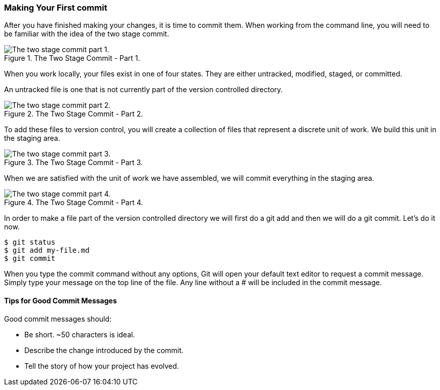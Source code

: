 [[_two_stage_commit]]
### Making Your First commit

After you have finished making your changes, it is time to commit them. When working from the command line, you will need to be familiar with the idea of the two stage commit.

.The Two Stage Commit - Part 1.
image::book/images/two-stage-commit-a.jpg["The two stage commit part 1."]

When you work locally, your files exist in one of four states. They are either untracked, modified, staged, or committed.

An untracked file is one that is not currently part of the version controlled directory.

.The Two Stage Commit - Part 2.
image::book/images/two-stage-commit-b.jpg["The two stage commit part 2."]

To add these files to version control, you will create a collection of files that represent a discrete unit of work. We build this unit in the staging area.

.The Two Stage Commit - Part 3.
image::book/images/two-stage-commit-c.jpg["The two stage commit part 3."]

When we are satisfied with the unit of work we have assembled, we will commit everything in the staging area.

.The Two Stage Commit - Part 4.
image::book/images/two-stage-commit-d.jpg["The two stage commit part 4."]

In order to make a file part of the version controlled directory we will first do a git add and then we will do a git commit. Let's do it now.

[source,console]
----
$ git status
$ git add my-file.md
$ git commit
----

When you type the commit command without any options, Git will open your default text editor to request a commit message. Simply type your message on the top line of the file. Any line without a # will be included in the commit message.

#### Tips for Good Commit Messages

Good commit messages should:

- Be short. ~50 characters is ideal.
- Describe the change introduced by the commit.
- Tell the story of how your project has evolved.

